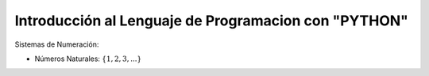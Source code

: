 Introducción al Lenguaje de Programacion con "PYTHON"
=====================================================

Sistemas de Numeración:

* Números Naturales: :math:`\{ 1, 2, 3, ... \}`



